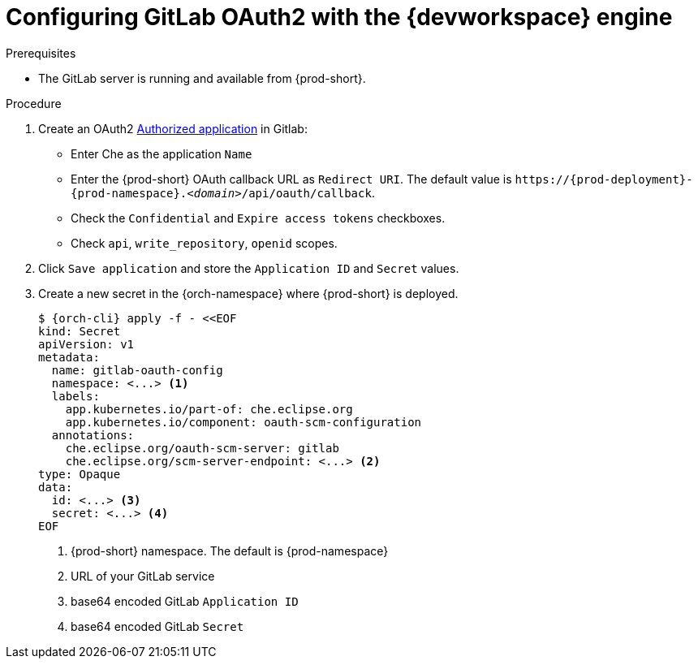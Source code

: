 
[id="configuring-gitlab-oauth2-with-devworkspace-engine_{context}"]
= Configuring GitLab OAuth2 with the {devworkspace} engine

.Prerequisites

* The GitLab server is running and available from {prod-short}.

.Procedure

. Create an OAuth2 link:https://docs.gitlab.com/ee/integration/oauth_provider.html#authorized-applications[Authorized application] in Gitlab:

* Enter Che as the application `Name`

* Enter the {prod-short} OAuth callback URL as `Redirect URI`. The default value is `++https://++{prod-deployment}-{prod-namespace}.__<domain>__/api/oauth/callback`.

* Check the `Confidential` and `Expire access tokens` checkboxes.

* Check `api`, `write_repository`, `openid` scopes.

. Click `Save application` and store the `Application ID` and `Secret` values.

. Create a new secret in the {orch-namespace} where {prod-short} is deployed.
+
[subs="+quotes,+attributes"]
----
$ {orch-cli} apply -f - <<EOF
kind: Secret
apiVersion: v1
metadata:
  name: gitlab-oauth-config
  namespace: <...> <1>
  labels:
    app.kubernetes.io/part-of: che.eclipse.org
    app.kubernetes.io/component: oauth-scm-configuration
  annotations:
    che.eclipse.org/oauth-scm-server: gitlab
    che.eclipse.org/scm-server-endpoint: <...> <2>
type: Opaque
data:
  id: <...> <3>
  secret: <...> <4>
EOF
----
<1> {prod-short} namespace. The default is {prod-namespace}
<2> URL of your GitLab service
<3> base64 encoded GitLab `Application ID`
<4> base64 encoded GitLab `Secret`
